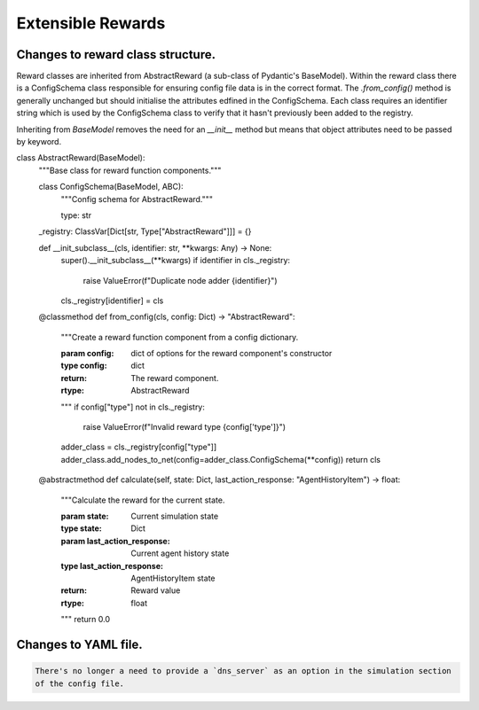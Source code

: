 .. only:: comment

    © Crown-owned copyright 2024, Defence Science and Technology Laboratory UK

.. _about:

Extensible Rewards
******************

Changes to reward class structure.
==================================

Reward classes are inherited from AbstractReward (a sub-class of Pydantic's BaseModel).
Within the reward class there is a ConfigSchema class responsible for ensuring config file data is
in the correct format. The `.from_config()` method is generally unchanged but should initialise the
attributes edfined in the ConfigSchema.
Each class requires an identifier string which is used by the ConfigSchema class to verify that it
hasn't previously been added to the registry.

Inheriting from `BaseModel` removes the need for an `__init__` method but means that object
attributes need to be passed by keyword.

.. code:: Python

class AbstractReward(BaseModel):
    """Base class for reward function components."""

    class ConfigSchema(BaseModel, ABC):
        """Config schema for AbstractReward."""

        type: str

    _registry: ClassVar[Dict[str, Type["AbstractReward"]]] = {}

    def __init_subclass__(cls, identifier: str, **kwargs: Any) -> None:
        super().__init_subclass__(**kwargs)
        if identifier in cls._registry:
            raise ValueError(f"Duplicate node adder {identifier}")
        cls._registry[identifier] = cls

    @classmethod
    def from_config(cls, config: Dict) -> "AbstractReward":
        """Create a reward function component from a config dictionary.

        :param config: dict of options for the reward component's constructor
        :type config: dict
        :return: The reward component.
        :rtype: AbstractReward
        """
        if config["type"] not in cls._registry:
            raise ValueError(f"Invalid reward type {config['type']}")
        adder_class = cls._registry[config["type"]]
        adder_class.add_nodes_to_net(config=adder_class.ConfigSchema(**config))
        return cls

    @abstractmethod
    def calculate(self, state: Dict, last_action_response: "AgentHistoryItem") -> float:
        """Calculate the reward for the current state.

        :param state: Current simulation state
        :type state: Dict
        :param last_action_response: Current agent history state
        :type last_action_response: AgentHistoryItem state
        :return: Reward value
        :rtype: float
        """
        return 0.0


Changes to YAML file.
=====================
.. code:: YAML

    There's no longer a need to provide a `dns_server` as an option in the simulation section
    of the config file.
